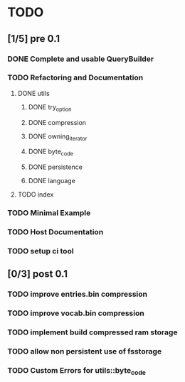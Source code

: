* TODO
** [1/5] pre 0.1
*** DONE Complete and usable QueryBuilder
    CLOSED: [2016-09-08 Thu 18:29]
*** TODO Refactoring and Documentation
**** DONE utils
     CLOSED: [2016-09-08 Thu 14:53]
***** DONE try_option
      CLOSED: [2016-09-08 Thu 13:35]
***** DONE compression
      CLOSED: [2016-09-08 Thu 13:39]
***** DONE owning_iterator
      CLOSED: [2016-09-08 Thu 13:47]
***** DONE byte_code
      CLOSED: [2016-09-08 Thu 13:55]
***** DONE persistence
      CLOSED: [2016-09-08 Thu 13:57]
***** DONE language
      CLOSED: [2016-09-08 Thu 13:59]
**** TODO index
*** TODO Minimal Example
*** TODO Host Documentation
*** TODO setup ci tool

** [0/3] post 0.1
*** TODO improve entries.bin compression
*** TODO improve vocab.bin compression
*** TODO implement build compressed ram storage
*** TODO allow non persistent use of fsstorage
*** TODO Custom Errors for utils::byte_code

